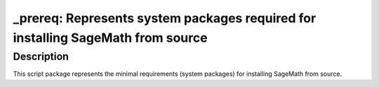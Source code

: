 _prereq: Represents system packages required for installing SageMath from source
================================================================================

Description
-----------

This script package represents the minimal requirements (system packages)
for installing SageMath from source.

